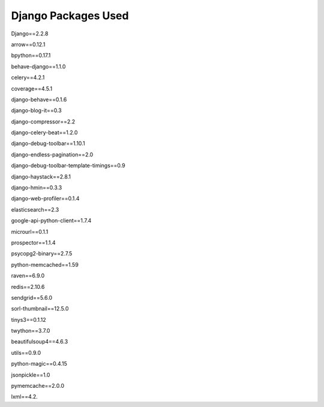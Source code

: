 Django Packages Used
====================

.. class:: center

	Django==2.2.8

	arrow==0.12.1
	
	bpython==0.17.1
	
	behave-django==1.1.0
	
	celery==4.2.1
	
	coverage==4.5.1
	
	django-behave==0.1.6
	
	django-blog-it==0.3
	
	django-compressor==2.2
	
	django-celery-beat==1.2.0
	
	django-debug-toolbar==1.10.1
	
	django-endless-pagination==2.0
	
	django-debug-toolbar-template-timings==0.9
	
	django-haystack==2.8.1
	
	django-hmin==0.3.3
	
	.. django-tellme==0.6.5
	
	django-web-profiler==0.1.4
	
	elasticsearch==2.3
	
	google-api-python-client==1.7.4
	
	microurl==0.1.1
	
	prospector==1.1.4
	
	psycopg2-binary==2.7.5
	
	python-memcached==1.59
	
	raven==6.9.0
	
	redis==2.10.6
	
	sendgrid==5.6.0
	
	sorl-thumbnail==12.5.0
	
	tinys3==0.1.12
	
	twython==3.7.0
	
	beautifulsoup4==4.6.3
	
	utils==0.9.0
	
	python-magic==0.4.15
	
	jsonpickle==1.0
	
	pymemcache==2.0.0
	
	lxml==4.2.